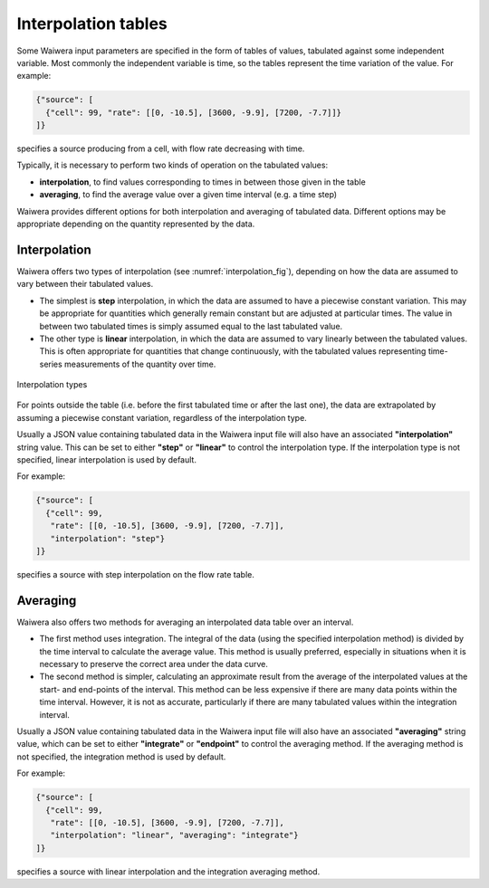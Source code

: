 .. index:: interpolation tables
.. _interpolation_tables:

********************
Interpolation tables
********************

Some Waiwera input parameters are specified in the form of tables of values, tabulated against some independent variable. Most commonly the independent variable is time, so the tables represent the time variation of the value. For example:

.. code-block:: json

   {"source": [
     {"cell": 99, "rate": [[0, -10.5], [3600, -9.9], [7200, -7.7]]}
   ]}

specifies a source producing from a cell, with flow rate decreasing with time.

Typically, it is necessary to perform two kinds of operation on the tabulated values:

* **interpolation**, to find values corresponding to times in between those given in the table
* **averaging**, to find the average value over a given time interval (e.g. a time step)

Waiwera provides different options for both interpolation and averaging of tabulated data. Different options may be appropriate depending on the quantity represented by the data.

.. index:: interpolation tables; interpolation
.. _table_interpolation:

Interpolation
=============

Waiwera offers two types of interpolation (see :numref:`interpolation_fig`), depending on how the data are assumed to vary between their tabulated values.

* The simplest is **step** interpolation, in which the data are assumed to have a piecewise constant variation. This may be appropriate for quantities which generally remain constant but are adjusted at particular times. The value in between two tabulated times is simply assumed equal to the last tabulated value.
* The other type is **linear** interpolation, in which the data are assumed to vary linearly between the tabulated values. This is often appropriate for quantities that change continuously, with the tabulated values representing time-series measurements of the quantity over time.

.. _interpolation_fig:
.. figure:: interpolation.*
           :scale: 80 %
           :align: center

           Interpolation types

For points outside the table (i.e. before the first tabulated time or after the last one), the data are extrapolated by assuming a piecewise constant variation, regardless of the interpolation type.
 
Usually a JSON value containing tabulated data in the Waiwera input file will also have an associated **"interpolation"** string value. This can be set to either **"step"** or **"linear"** to control the interpolation type. If the interpolation type is not specified, linear interpolation is used by default.

For example:

.. code-block:: json

   {"source": [
     {"cell": 99,
      "rate": [[0, -10.5], [3600, -9.9], [7200, -7.7]],
      "interpolation": "step"}
   ]}

specifies a source with step interpolation on the flow rate table.

.. index:: interpolation tables; averaging
.. _table_averaging:

Averaging
=========

Waiwera also offers two methods for averaging an interpolated data table over an interval.

* The first method uses integration. The integral of the data (using the specified interpolation method) is divided by the time interval to calculate the average value. This method is usually preferred, especially in situations when it is necessary to preserve the correct area under the data curve.
* The second method is simpler, calculating an approximate result from the average of the interpolated values at the start- and end-points of the interval. This method can be less expensive if there are many data points within the time interval. However, it is not as accurate, particularly if there are many tabulated values within the integration interval.

Usually a JSON value containing tabulated data in the Waiwera input file will also have an associated **"averaging"** string value, which can be set to either **"integrate"** or **"endpoint"** to control the averaging method. If the averaging method is not specified, the integration method is used by default.

For example:

.. code-block:: json

   {"source": [
     {"cell": 99,
      "rate": [[0, -10.5], [3600, -9.9], [7200, -7.7]],
      "interpolation": "linear", "averaging": "integrate"}
   ]}

specifies a source with linear interpolation and the integration averaging method.
